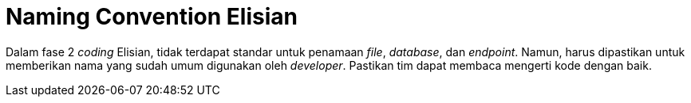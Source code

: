 = Naming Convention Elisian

Dalam fase 2 _coding_ Elisian, tidak terdapat standar untuk penamaan _file_, _database_, dan _endpoint_.
Namun, harus dipastikan untuk memberikan nama yang sudah umum digunakan oleh _developer_.
Pastikan tim dapat membaca mengerti kode dengan baik.
